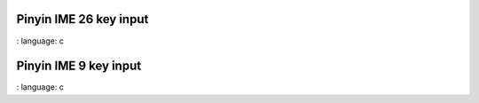
Pinyin IME 26 key input
"""""""""""""""""""""""""

.. lv_example:: others / ime / lv_example_ime_pinyin_1
:
language:
c

Pinyin IME 9 key input
"""""""""""""""""""""""""

.. lv_example:: others / ime / lv_example_ime_pinyin_2
:
language:
c
